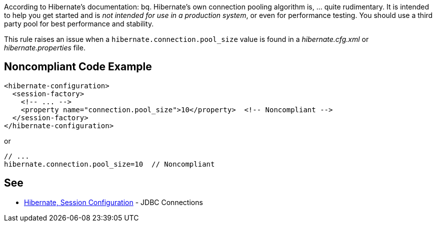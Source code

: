 According to Hibernate's documentation:
bq. Hibernate's own connection pooling algorithm is, ... quite rudimentary. It is intended to help you get started and is _not intended for use in a production system_, or even for performance testing. You should use a third party pool for best performance and stability.

This rule raises an issue when a ``hibernate.connection.pool_size`` value is found in a _hibernate.cfg.xml_ or _hibernate.properties_ file.


== Noncompliant Code Example

----
<hibernate-configuration>
  <session-factory>
    <!-- ... -->
    <property name="connection.pool_size">10</property>  <!-- Noncompliant -->
  </session-factory>
</hibernate-configuration>
----
or 

----
// ...
hibernate.connection.pool_size=10  // Noncompliant
----


== See

* https://docs.jboss.org/hibernate/orm/3.3/reference/en-US/html/session-configuration.html#configuration-hibernatejdbc[Hibernate, Session Configuration] - JDBC Connections


